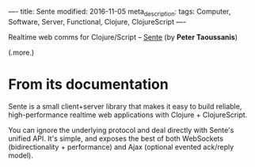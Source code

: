----
title: Sente
modified: 2016-11-05
meta_description: 
tags: Computer, Software, Server, Functional, Clojure, ClojureScript
----

#+OPTIONS: ^:nil

Realtime web comms for Clojure/Script -- [[https://github.com/ptaoussanis/sente][Sente]] (by *Peter Taoussanis*)

(.more.)

* From its documentation

Sente is a small client+server library that makes it easy to build
reliable, high-performance realtime web applications with Clojure +
ClojureScript.

You can ignore the underlying protocol and deal directly with Sente's
unified API. It's simple, and exposes the best of both WebSockets
(bidirectionality + performance) and Ajax (optional evented ack/reply
model).
